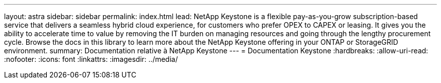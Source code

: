 ---
layout: astra 
sidebar: sidebar 
permalink: index.html 
lead: NetApp Keystone is a flexible pay-as-you-grow subscription-based service that delivers a seamless hybrid cloud experience, for customers who prefer OPEX to CAPEX or leasing. It gives you the ability to accelerate time to value by removing the IT burden on managing resources and going through the lengthy procurement cycle. Browse the docs in this library to learn more about the NetApp Keystone offering in your ONTAP or StorageGRID environment. 
summary: Documentation relative à NetApp Keystone 
---
= Documentation Keystone
:hardbreaks:
:allow-uri-read: 
:nofooter: 
:icons: font
:linkattrs: 
:imagesdir: ../media/


